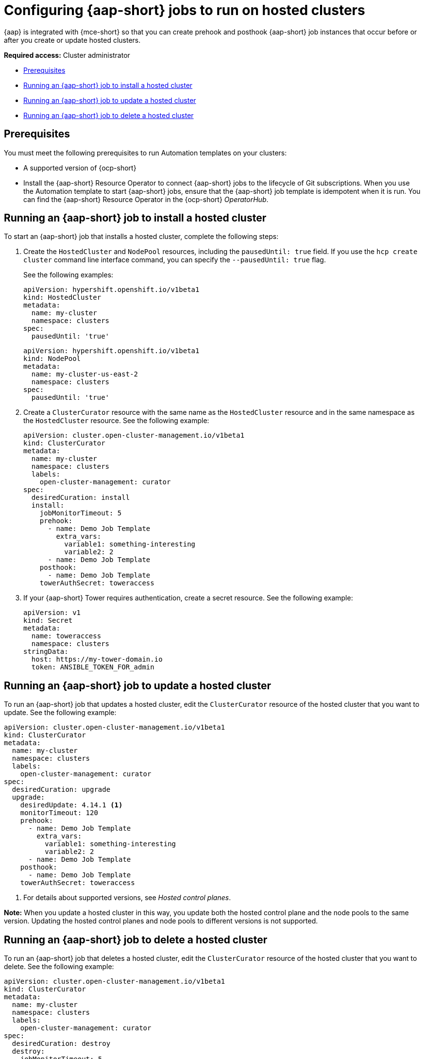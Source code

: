 [#ansible-config-hosted-cluster]
= Configuring {aap-short} jobs to run on hosted clusters

{aap} is integrated with {mce-short} so that you can create prehook and posthook {aap-short} job instances that occur before or after you create or update hosted clusters.

*Required access:* Cluster administrator

* <<prerequisites-for-ansible-integration-hosted-cluster,Prerequisites>>
* <<ansible-hosted-cluster-install,Running an {aap-short} job to install a hosted cluster>>
* <<ansible-hosted-cluster-update,Running an {aap-short} job to update a hosted cluster>>
* <<ansible-hosted-cluster-delete,Running an {aap-short} job to delete a hosted cluster>>

[#prerequisites-for-ansible-integration-hosted-cluster]
== Prerequisites

You must meet the following prerequisites to run Automation templates on your clusters:

* A supported version of {ocp-short}

* Install the {aap-short} Resource Operator to connect {aap-short} jobs to the lifecycle of Git subscriptions. When you use the Automation template to start {aap-short} jobs, ensure that the {aap-short} job template is idempotent when it is run. You can find the {aap-short} Resource Operator in the {ocp-short} _OperatorHub_. 

[#ansible-hosted-cluster-install]
== Running an {aap-short} job to install a hosted cluster

To start an {aap-short} job that installs a hosted cluster, complete the following steps:

. Create the `HostedCluster` and `NodePool` resources, including the `pausedUntil: true` field. If you use the `hcp create cluster` command line interface command, you can specify the `--pausedUntil: true` flag.

+
See the following examples:

+
[source,yaml]
----
apiVersion: hypershift.openshift.io/v1beta1
kind: HostedCluster
metadata:
  name: my-cluster
  namespace: clusters
spec:
  pausedUntil: 'true'
----

+
[source,yaml]
----
apiVersion: hypershift.openshift.io/v1beta1
kind: NodePool
metadata:
  name: my-cluster-us-east-2
  namespace: clusters
spec:
  pausedUntil: 'true'
----

. Create a `ClusterCurator` resource with the same name as the `HostedCluster` resource and in the same namespace as the `HostedCluster` resource. See the following example:

+
[source,yaml]
----
apiVersion: cluster.open-cluster-management.io/v1beta1
kind: ClusterCurator
metadata:
  name: my-cluster
  namespace: clusters
  labels:
    open-cluster-management: curator
spec:
  desiredCuration: install
  install:
    jobMonitorTimeout: 5
    prehook:
      - name: Demo Job Template
        extra_vars:
          variable1: something-interesting
          variable2: 2
      - name: Demo Job Template
    posthook:
      - name: Demo Job Template
    towerAuthSecret: toweraccess
----

. If your {aap-short} Tower requires authentication, create a secret resource. See the following example:

+
[source,yaml]
----
apiVersion: v1
kind: Secret
metadata:
  name: toweraccess
  namespace: clusters
stringData:
  host: https://my-tower-domain.io
  token: ANSIBLE_TOKEN_FOR_admin
----

[#ansible-hosted-cluster-update]
== Running an {aap-short} job to update a hosted cluster

To run an {aap-short} job that updates a hosted cluster, edit the `ClusterCurator` resource of the hosted cluster that you want to update. See the following example:

[source,yaml]
----
apiVersion: cluster.open-cluster-management.io/v1beta1
kind: ClusterCurator
metadata:
  name: my-cluster
  namespace: clusters
  labels:
    open-cluster-management: curator
spec:
  desiredCuration: upgrade
  upgrade:
    desiredUpdate: 4.14.1 <1>
    monitorTimeout: 120
    prehook:
      - name: Demo Job Template
        extra_vars:
          variable1: something-interesting
          variable2: 2
      - name: Demo Job Template
    posthook:
      - name: Demo Job Template
    towerAuthSecret: toweraccess
----

<1> For details about supported versions, see _Hosted control planes_.

*Note:* When you update a hosted cluster in this way, you update both the hosted control plane and the node pools to the same version. Updating the hosted control planes and node pools to different versions is not supported.

[#ansible-hosted-cluster-delete]
== Running an {aap-short} job to delete a hosted cluster

To run an {aap-short} job that deletes a hosted cluster, edit the `ClusterCurator` resource of the hosted cluster that you want to delete. See the following example:

[source,yaml]
----
apiVersion: cluster.open-cluster-management.io/v1beta1
kind: ClusterCurator
metadata:
  name: my-cluster
  namespace: clusters
  labels:
    open-cluster-management: curator
spec:
  desiredCuration: destroy
  destroy:
    jobMonitorTimeout: 5
    prehook:
      - name: Demo Job Template
        extra_vars:
          variable1: something-interesting
          variable2: 2
      - name: Demo Job Template
    posthook:
      - name: Demo Job Template
    towerAuthSecret: toweraccess
----

*Note:* Deleting a hosted cluster on AWS is not supported.

[#ansible-hosted-cluster-additional-resources]
== Additional resources

* For more information about the hosted control plane command line interface, `hcp`, see xref:../hosted_control_planes/install_hcp_cli.adoc#hosted-install-cli[Installing the hosted control plane command line interface].

* For more information about hosted clusters, including supported versions, see xref:../hosted_control_planes/hosted_intro.adoc#hosted-control-planes-intro[Hosted control planes].

